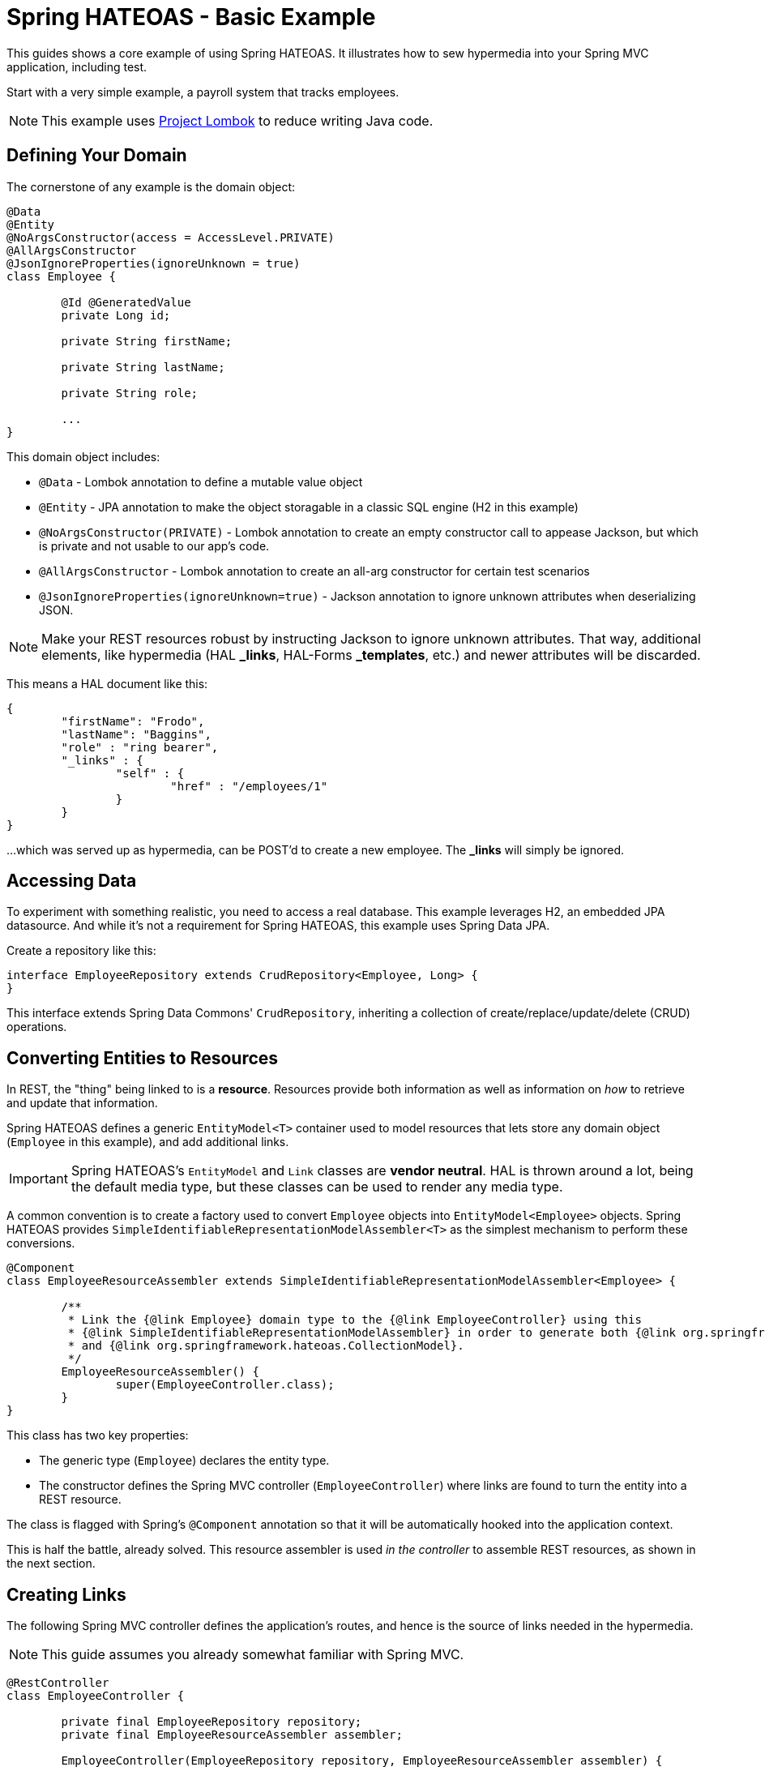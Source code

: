 = Spring HATEOAS - Basic Example

This guides shows a core example of using Spring HATEOAS. It illustrates how to sew hypermedia into your Spring MVC application, including test.

Start with a very simple example, a payroll system that tracks employees.

NOTE: This example uses https://projectlombok.org[Project Lombok] to reduce writing Java code.

== Defining Your Domain

The cornerstone of any example is the domain object:

[source,java]
----
@Data
@Entity
@NoArgsConstructor(access = AccessLevel.PRIVATE)
@AllArgsConstructor
@JsonIgnoreProperties(ignoreUnknown = true)
class Employee {

	@Id @GeneratedValue
	private Long id;

	private String firstName;

	private String lastName;

	private String role;

	...
}
----

This domain object includes:

* `@Data` - Lombok annotation to define a mutable value object
* `@Entity` - JPA annotation to make the object storagable in a classic SQL engine (H2 in this example)
* `@NoArgsConstructor(PRIVATE)` - Lombok annotation to create an empty constructor call to appease Jackson, but which is private and not usable to our app's code.
* `@AllArgsConstructor` - Lombok annotation to create an all-arg constructor for certain test scenarios
* `@JsonIgnoreProperties(ignoreUnknown=true)` - Jackson annotation to ignore unknown attributes when deserializing JSON.

NOTE: Make your REST resources robust by instructing Jackson to ignore unknown attributes. That way, additional elements,
like hypermedia (HAL *_links*, HAL-Forms *_templates*, etc.) and newer attributes will be discarded.

This means a HAL document like this:

----
{
	"firstName": "Frodo",
	"lastName": "Baggins",
	"role" : "ring bearer",
	"_links" : {
		"self" : {
			"href" : "/employees/1"
		}
	}
}
----

...which was served up as hypermedia, can be POST'd to create a new employee. The *_links* will simply be ignored.

== Accessing Data

To experiment with something realistic, you need to access a real database. This example leverages H2, an embedded JPA datasource.
And while it's not a requirement for Spring HATEOAS, this example uses Spring Data JPA.

Create a repository like this:

[source,java]
----
interface EmployeeRepository extends CrudRepository<Employee, Long> {
}
----

This interface extends Spring Data Commons' `CrudRepository`, inheriting a collection of create/replace/update/delete (CRUD)
operations.

[[converting-entities-to-resources]]
== Converting Entities to Resources

In REST, the "thing" being linked to is a *resource*. Resources provide both information as well as information on _how_ to
retrieve and update that information.

Spring HATEOAS defines a generic `EntityModel<T>` container used to model resources that lets store any domain object (`Employee` in this example), and
add additional links.

IMPORTANT: Spring HATEOAS's `EntityModel` and `Link` classes are *vendor neutral*. HAL is thrown around a lot, being the
default media type, but these classes can be used to render any media type.

A common convention is to create a factory used to convert `Employee` objects into `EntityModel<Employee>` objects. Spring
HATEOAS provides `SimpleIdentifiableRepresentationModelAssembler<T>` as the simplest mechanism to perform these conversions.

[source,java]
----
@Component
class EmployeeResourceAssembler extends SimpleIdentifiableRepresentationModelAssembler<Employee> {

	/**
	 * Link the {@link Employee} domain type to the {@link EmployeeController} using this
	 * {@link SimpleIdentifiableRepresentationModelAssembler} in order to generate both {@link org.springframework.hateoas.EntityModel}
	 * and {@link org.springframework.hateoas.CollectionModel}.
	 */
	EmployeeResourceAssembler() {
		super(EmployeeController.class);
	}
}
----

This class has two key properties:

* The generic type (`Employee`) declares the entity type.
* The constructor defines the Spring MVC controller (`EmployeeController`) where links are found to turn the entity into a REST resource.

The class is flagged with Spring's `@Component` annotation so that it will be automatically hooked into the
application context.

This is half the battle, already solved. This resource assembler is used _in the controller_ to assemble REST resources, as shown in the next section.

== Creating Links

The following Spring MVC controller defines the application's routes, and hence is the source of links needed
in the hypermedia.

NOTE: This guide assumes you already somewhat familiar with Spring MVC.

[source,java]
----
@RestController
class EmployeeController {

	private final EmployeeRepository repository;
	private final EmployeeResourceAssembler assembler;

	EmployeeController(EmployeeRepository repository, EmployeeResourceAssembler assembler) {

		this.repository = repository;
		this.assembler = assembler;
	}

	...

}
----

This piece of code shows how the Spring MVC controller is wired with a copy of the `EmployeeRepository` as well as a
`EmployeeResourceAssembler` and marked as a *REST controller* thanks to the `@RestController` annotation.

To support `SimpleIdentifiableRepresentationModelAssembler`, the controller needs two things:

* A route to the collection. By default, it assumes a pluralized, lowercased name (`Employee` -> `/employees`).
* A route to a single entity. By default it assumes the collection's URI + `/{id}`.

The collection's route is shown below:

[source,java]
----
/**
 * Look up all employees, and transform them into a REST collection resource using
 * {@link EmployeeResourceAssembler#toCollectionModel(Iterable)}. Then return them through
 * Spring Web's {@link ResponseEntity} fluent API.
 */
@GetMapping("/employees")
public ResponseEntity<CollectionModel<EntityModel<Employee>>> findAll() {
	return ResponseEntity.ok(
		assembler.toCollectionModel(repository.findAll()));

}
----

It uses the `EmployeeResourceAssembler` and it's `toCollectionModel(Iterable<Employee>)` method to turn a collection of
`Employee` objects into a `CollectionModel<EntityModel<Employee>>`.

NOTE: `CollectionModel` is Spring HATEOAS's vendor neutral representation of a collection. It has it's
own set of links, separate from the links of each member of the collection. That's why the whole
structure is `CollectionModel<EntityModel<Employee>>` and not `CollectionModel<Employee>`.

To build a single resource, the `/employees/{id}` route is shown below:

[source,java]
----
/**
 * Look up a single {@link Employee} and transform it into a REST resource using
 * {@link EmployeeResourceAssembler#toEntityModel(Object)}. Then return it through
 * Spring Web's {@link ResponseEntity} fluent API.
 *
 * @param id
 */
@GetMapping("/employees/{id}")
public ResponseEntity<EntityModel<Employee>> findOne(@PathVariable long id) {
	return ResponseEntity.ok(
		assembler.toEntityModel(repository.findOne(id)));
}
----

Again, the `EmployeeResourceAssembler` is used to convert a single `Employee` into a `EntityModel<Employee>`
through its `toEntityModel(Employee)` method.

== Customizing the Output

What's not shown in this example is that the `EmployeeResourceAssembler` comes with overrides.

* `setBasePath(/* base */)` would inject a prefix into every link built in the hypermedia.
* `addLinks(EntityModel<T>)` and `addLinks(CollectionModel<T>)` allows you to override/augment the default links assigned to every resource.
* `getCollectionLinkBuilder()` lets you override the convention of how the whole route is built up.

== Testing Hypermedia

Nothing is complete without testing. Thanks to Spring Boot, it's easier than ever to test a Spring MVC controller,
including the generated hypermedia.

The following is a bare bones "slice" test case:

[source,java]
----
@RunWith(SpringRunner.class)
@WebMvcTest(EmployeeController.class)
@Import({EmployeeResourceAssembler.class})
public class EmployeeControllerTests {

	@Autowired
	private MockMvc mvc;

	@MockBean
	private EmployeeRepository repository;

	...
}
----

* `@RunWith(SpringRunner.class)` is needed to leverage Spring Boot's test annotations with JUnit.
* `@WebMvcTest(EmployeeController.class)` confines Spring Boot to only autoconfiguring Spring MVC components, and _only_
this one controller, making it a very precise test case.
* `@Import({EmployeeResourceAssembler.class})` pulls in one extra Spring component that would be ignored by `@WebMvcTest`.
* `@Autowired MockMvc` gives us a handle on a Spring Mock tester.
* `@MockBean` flags `EmployeeRepositor` as a test collaborator.

With this structure, we can start crafting a test case!

[source,java]
----
@Test
public void getShouldFetchAHalDocument() throws Exception {

	given(repository.findAll()).willReturn(
		Arrays.asList(
			new Employee(1L,"Frodo", "Baggins", "ring bearer"),
			new Employee(2L,"Bilbo", "Baggins", "burglar")));

	mvc.perform(get("/employees").accept(MediaTypes.HAL_JSON_VALUE))
		.andDo(print())
		.andExpect(status().isOk())
		.andExpect(header().string(HttpHeaders.CONTENT_TYPE, MediaTypes.HAL_JSON_VALUE + ";charset=UTF-8"))
		.andExpect(jsonPath("$._embedded.employees[0].id", is(1)))
	...
}
----

* At first, the test case uses Mockito's `given()` method to define the "given"s of the test.
* Next, it uses Spring Mock MVC's `mvc` to `perform()` a *GET /employees* call with an accept header of HAL's media type.
* As a courtesy, it uses the `.andDo(print())` to give us a complete print out of the whole thing on the console.
* Finally, it chains a whole series of assertions.
** Verify HTTP status is *200 OK*.
** Verify the response *Content-Type* header is also HAL's media type.
** Verify that the JSON Path of *$._embedded.employees[0].id* is `1`.

The rest of the assertions are commented out, but you can read it in the source code.

NOTE: This is not the only way to assert the results. See Spring Framework reference docs and Spring HATEOAS
test cases for more examples.

For the next step in Spring HATEOAS, you may wish to read link:../api-evolution[Spring HATEOAS - API Evolution Example].